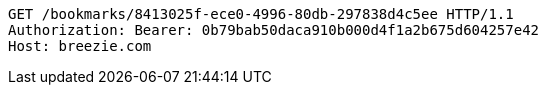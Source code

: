 [source,http,options="nowrap"]
----
GET /bookmarks/8413025f-ece0-4996-80db-297838d4c5ee HTTP/1.1
Authorization: Bearer: 0b79bab50daca910b000d4f1a2b675d604257e42
Host: breezie.com

----